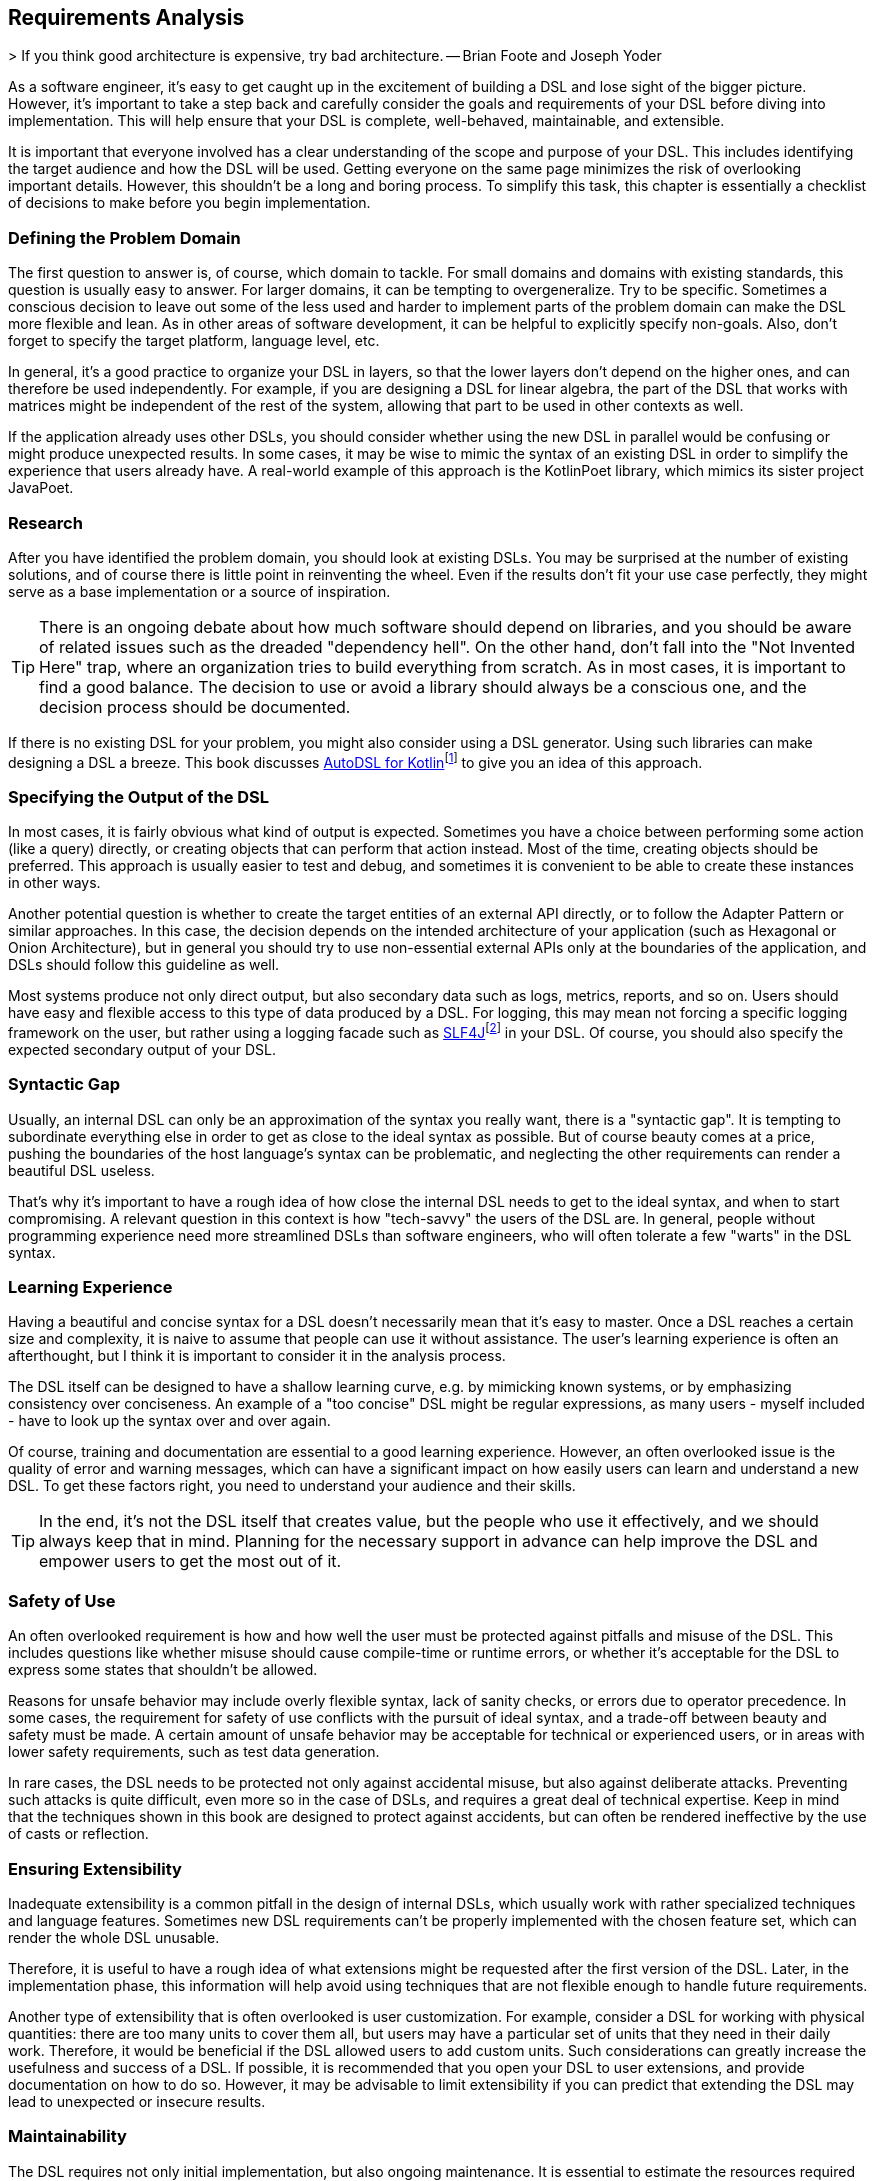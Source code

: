 == Requirements Analysis

(((Requirement Analysis)))
> If you think good architecture is expensive, try bad architecture.
-- Brian Foote and Joseph Yoder

As a software engineer, it's easy to get caught up in the excitement of building a DSL and lose sight of the bigger picture. However, it's important to take a step back and carefully consider the goals and requirements of your DSL before diving into implementation. This will help ensure that your DSL is complete, well-behaved, maintainable, and extensible.

It is important that everyone involved has a clear understanding of the scope and purpose of your DSL. This includes identifying the target audience and how the DSL will be used. Getting everyone on the same page minimizes the risk of overlooking important details. However, this shouldn't be a long and boring process. To simplify this task, this chapter is essentially a checklist of decisions to make before you begin implementation.

=== Defining the Problem Domain

(((Problem Domain)))
The first question to answer is, of course, which domain to tackle. For small domains and domains with existing standards, this question is usually easy to answer. For larger domains, it can be tempting to overgeneralize. Try to be specific. Sometimes a conscious decision to leave out some of the less used and harder to implement parts of the problem domain can make the DSL more flexible and lean. As in other areas of software development, it can be helpful to explicitly specify non-goals. Also, don't forget to specify the target platform, language level, etc.

In general, it's a good practice to organize your DSL in layers, so that the lower layers don't depend on the higher ones, and can therefore be used independently. For example, if you are designing a DSL for linear algebra, the part of the DSL that works with matrices might be independent of the rest of the system, allowing that part to be used in other contexts as well.

If the application already uses other DSLs, you should consider whether using the new DSL in parallel would be confusing or might produce unexpected results. In some cases, it may be wise to mimic the syntax of an existing DSL in order to simplify the experience that users already have. A real-world example of this approach is the KotlinPoet(((KotlinPoet))) library, which mimics its sister project JavaPoet(((JavaPoet))).

=== Research

(((Research)))
After you have identified the problem domain, you should look at existing DSLs. You may be surprised at the number of existing solutions, and of course there is little point in reinventing the wheel. Even if the results don't fit your use case perfectly, they might serve as a base implementation or a source of inspiration.

TIP: There is an ongoing debate about how much software should depend on libraries, and you should be aware of related issues such as the dreaded "dependency hell". On the other hand, don't fall into the "Not Invented Here" (((Not Invented Here))) trap, where an organization tries to build everything from scratch. As in most cases, it is important to find a good balance. The decision to use or avoid a library should always be a conscious one, and the decision process should be documented.

If there is no existing DSL for your problem, you might also consider using a DSL generator. Using such libraries can make designing a DSL a breeze. This book discusses https://github.com/F43nd1r/autodsl[AutoDSL for Kotlin]footnote:[AutoDSL: https://github.com/F43nd1r/autodsl](((AutoDSL))) to give you an idea of this approach.

=== Specifying the Output of the DSL

(((DSL Output)))
In most cases, it is fairly obvious what kind of output is expected. Sometimes you have a choice between performing some action (like a query) directly, or creating objects that can perform that action instead. Most of the time, creating objects should be preferred. This approach is usually easier to test and debug, and sometimes it is convenient to be able to create these instances in other ways.

Another potential question is whether to create the target entities of an external API directly, or to follow the Adapter Pattern or similar approaches. In this case, the decision depends on the intended architecture of your application (such as Hexagonal or Onion Architecture), but in general you should try to use non-essential external APIs only at the boundaries of the application, and DSLs should follow this guideline as well.

Most systems produce not only direct output, but also secondary data such as logs, metrics, reports, and so on. Users should have easy and flexible access to this type of data produced by a DSL. For logging(((Logging))), this may mean not forcing a specific logging framework on the user, but rather using a logging facade such as https://www.slf4j.org/[SLF4J]footnote:[SLF4J: https://www.slf4j.org](((SLF4J))) in your DSL. Of course, you should also specify the expected secondary output of your DSL.

=== Syntactic Gap

(((Syntactic Gap)))
Usually, an internal DSL can only be an approximation of the syntax you really want, there is a "syntactic gap". It is tempting to subordinate everything else in order to get as close to the ideal syntax as possible. But of course beauty comes at a price, pushing the boundaries of the host language's syntax can be problematic, and neglecting the other requirements can render a beautiful DSL useless.

That's why it's important to have a rough idea of how close the internal DSL needs to get to the ideal syntax, and when to start compromising. A relevant question in this context is how "tech-savvy" the users of the DSL are. In general, people without programming experience need more streamlined DSLs than software engineers, who will often tolerate a few "warts" in the DSL syntax.

=== Learning Experience

(((Learning Experience)))
Having a beautiful and concise syntax for a DSL doesn't necessarily mean that it's easy to master. Once a DSL reaches a certain size and complexity, it is naive to assume that people can use it without assistance. The user's learning experience is often an afterthought, but I think it is important to consider it in the analysis process.

The DSL itself can be designed to have a shallow learning curve, e.g. by mimicking known systems, or by emphasizing consistency over conciseness. An example of a "too concise" DSL might be regular expressions, as many users - myself included - have to look up the syntax over and over again.

Of course, training and documentation are essential to a good learning experience. However, an often overlooked issue is the quality of error and warning messages, which can have a significant impact on how easily users can learn and understand a new DSL. To get these factors right, you need to understand your audience and their skills.

TIP: In the end, it's not the DSL itself that creates value, but the people who use it effectively, and we should always keep that in mind. Planning for the necessary support in advance can help improve the DSL and empower users to get the most out of it.

=== Safety of Use

(((Safety of Use)))
An often overlooked requirement is how and how well the user must be protected against pitfalls and misuse of the DSL. This includes questions like whether misuse should cause compile-time or runtime errors, or whether it's acceptable for the DSL to express some states that shouldn't be allowed.

Reasons for unsafe behavior may include overly flexible syntax, lack of sanity checks, or errors due to operator precedence. In some cases, the requirement for safety of use conflicts with the pursuit of ideal syntax, and a trade-off between beauty and safety must be made. A certain amount of unsafe behavior may be acceptable for technical or experienced users, or in areas with lower safety requirements, such as test data generation.

In rare cases, the DSL needs to be protected not only against accidental misuse, but also against deliberate attacks. Preventing such attacks is quite difficult, even more so in the case of DSLs, and requires a great deal of technical expertise. Keep in mind that the techniques shown in this book are designed to protect against accidents, but can often be rendered ineffective by the use of casts or reflection.

=== Ensuring Extensibility

(((Extensibility)))
Inadequate extensibility is a common pitfall in the design of internal DSLs, which usually work with rather specialized techniques and language features. Sometimes new DSL requirements can't be properly implemented with the chosen feature set, which can render the whole DSL unusable.

Therefore, it is useful to have a rough idea of what extensions might be requested after the first version of the DSL. Later, in the implementation phase, this information will help avoid using techniques that are not flexible enough to handle future requirements.

Another type of extensibility that is often overlooked is user customization. For example, consider a DSL for working with physical quantities: there are too many units to cover them all, but users may have a particular set of units that they need in their daily work. Therefore, it would be beneficial if the DSL allowed users to add custom units. Such considerations can greatly increase the usefulness and success of a DSL. If possible, it is recommended that you open your DSL to user extensions, and provide documentation on how to do so. However, it may be advisable to limit extensibility if you can predict that extending the DSL may lead to unexpected or insecure results.

=== Maintainability

(((Maintainability)))
The DSL requires not only initial implementation, but also ongoing maintenance. It is essential to estimate the resources required to maintain and update the code, which influences decisions such as acceptable external dependencies or the potential need for code generation(((Code Generation))).

An often underestimated aspect of maintenance is establishing effective feedback channels for DSL users. While a basic bug tracker is essential, larger projects may benefit from additional features such as discussion forums or dedicated user support. Good communication with users can play a major role in the overall success of a DSL, so it is beneficial to make it an integral part of the DSL strategy.

=== Performance and Memory Requirements

(((Performance)))
(((Memory)))
Often, performance considerations don't get much attention. However, in most cases, DSLs call extra operations, instantiate extra classes, and may trigger garbage collections. If you are working with big data(((Big Data))) or have a wasteful DSL design, you may run into performance and memory problems. That's why it's important to estimate performance requirements up front and use load testing and metrics accordingly.

=== Java Interoperability

(((Java Interoperability)))
This is a Kotlin specific question: There are many environments that use a mix of Java and Kotlin, so it may be necessary to use a DSL written in Kotlin from Java code. Usually this direction is more challenging than using Java from Kotlin code, and depending on the language features, a Kotlin DSL might be practically unusable from Java. However, in many cases, some "glue code" can help bridge the gap, and the Kotlin language itself includes some features to increase interoperability with Java.

If Java interoperability is required, it should be considered at the design stage. The challenges and possible solutions are discussed in more detail in <<#java_interoperability, Chapter 13>>.

=== Closed or Open Source

(((Closed Source)))
(((Open Source)))
One important consideration that should be decided up front is whether to open source the DSL project. Doing so can have several benefits, including community contributions, increased exposure, and potential collaborations. However, it also means giving up control over the direction of the project and potentially exposing any bugs or vulnerabilities to the public. In addition, open source projects require ongoing maintenance and support from the original developers, which can be time-consuming and resource-intensive. Ultimately, the decision to open source a DSL project should be carefully weighed against the potential benefits and drawbacks.

=== Ready, Steady, Go?

Once you have identified the requirements for your DSL project, it is important to carefully consider its scope, complexity, and benefits before moving forward. While building DSLs can be very beneficial, it is important to ensure that they have a clear purpose and provide tangible value to their users, and that the scope of the project is manageable for your organization.

If you find that the project does not meet these criteria, it may be best to cancel it. However, if you believe that the project is both feasible and useful, you can proceed with implementation. Keep the overall goals and purpose of the DSL in mind as you work, and be prepared to adapt and refine your approach as needed.

Remember that building a DSL is a means to an end, not an end in itself. It should ultimately serve the needs of its users and provide value to your organization or the public. Therefore, careful consideration of the project's feasibility, purpose, and value is critical before beginning implementation.